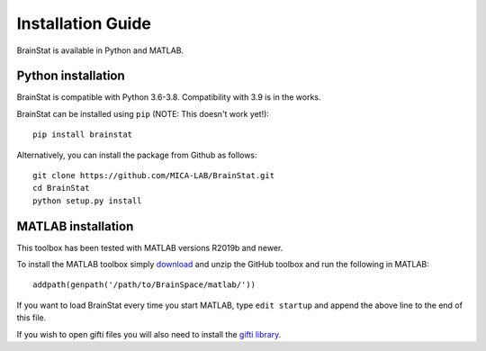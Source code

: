 .. _install_page:

Installation Guide
==============================

BrainStat is available in Python and MATLAB.


Python installation
-------------------

BrainStat is compatible with Python 3.6-3.8. Compatibility with 3.9 is in the
works.


BrainStat can be installed using ``pip`` (NOTE: This doesn't work yet!): ::

    pip install brainstat


Alternatively, you can install the package from Github as follows: ::

    git clone https://github.com/MICA-LAB/BrainStat.git
    cd BrainStat
    python setup.py install


MATLAB installation
-------------------

This toolbox has been tested with MATLAB versions R2019b and newer. 

To install the MATLAB toolbox simply `download
<https://github.com/MICA-LAB/BrainStat/releases>`_ and unzip the GitHub toolbox and run
the following in MATLAB: ::

    addpath(genpath('/path/to/BrainSpace/matlab/'))

If you want to load BrainStat every time you start MATLAB, type ``edit
startup`` and append the above line to the end of this file. 
    
If you wish to open gifti files you will also need to install the `gifti library
<https://www.artefact.tk/software/matlab/gifti/>`_.
